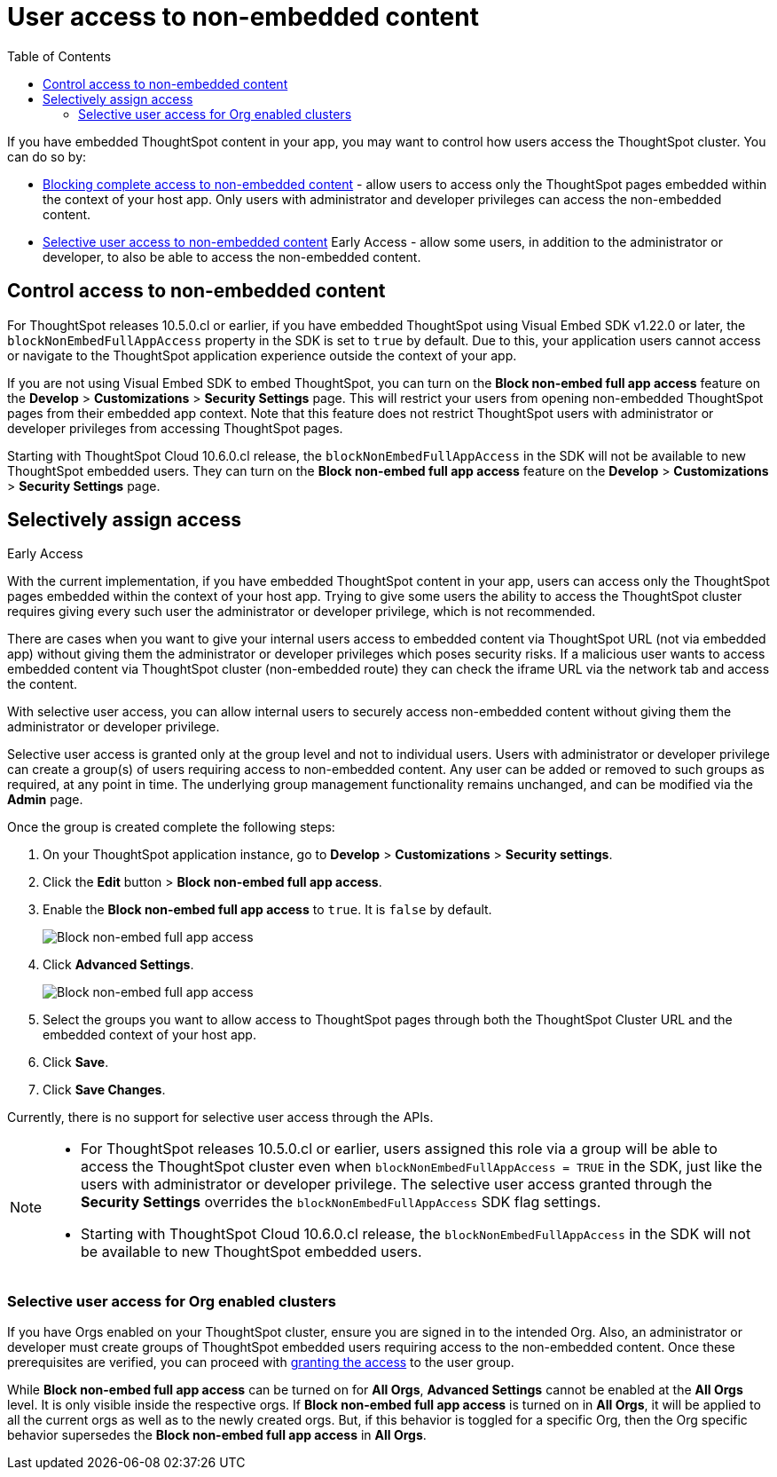 = User access to non-embedded content
:toc: true

:page-title: Selective user access
:page-pageid: selective-user-access
:page-description: Selective user access for TSE customers

If you have embedded ThoughtSpot content in your app, you may want to control how users access the ThoughtSpot cluster. You can do so by:

* xref:selective-user-access.adoc#block-access[Blocking complete access to non-embedded content] - allow users to access only the ThoughtSpot pages embedded within the context of your host app. Only users with administrator and developer privileges can access the non-embedded content.
* xref:selective-user-access.adoc#selective-access[Selective user access to non-embedded content] [earlyAccess eaBackground]#Early Access# - allow some users, in addition to the administrator or developer, to also be able to access the non-embedded content.

[#block-access]
== Control access to non-embedded content

For ThoughtSpot releases 10.5.0.cl or earlier, if you have embedded ThoughtSpot using Visual Embed SDK v1.22.0 or later, the `blockNonEmbedFullAppAccess` property in the SDK is set to `true` by default. Due to this, your application users cannot access or navigate to the ThoughtSpot application experience outside the context of your app.

If you are not using Visual Embed SDK to embed ThoughtSpot, you can turn on the *Block non-embed full app access* feature on the *Develop* > *Customizations* > *Security Settings* page. This will restrict your users from opening non-embedded ThoughtSpot pages from their embedded app context. Note that this feature does not restrict ThoughtSpot users with administrator
or developer privileges from accessing ThoughtSpot pages.

Starting with ThoughtSpot Cloud 10.6.0.cl release, the `blockNonEmbedFullAppAccess` in the SDK will not be available to new ThoughtSpot embedded users. They can turn on the *Block non-embed full app access* feature on the *Develop* > *Customizations* > *Security Settings* page.



[#selective-access]

== Selectively assign access

[earlyAccess eaBackground]#Early Access#

With the current implementation, if you have embedded ThoughtSpot content in your app, users can access only the ThoughtSpot pages embedded within the context of your host app.
Trying to give some users the ability to access the ThoughtSpot cluster requires giving every such user the administrator or developer privilege, which is not recommended.

There are cases when you want to give your internal users access to embedded content via ThoughtSpot URL (not via embedded app) without giving them the administrator or developer privileges which poses security risks.
If a malicious user wants to access embedded content via ThoughtSpot cluster (non-embedded route) they can check the iframe URL via the network tab and access the content.


With selective user access, you can allow internal users to securely access non-embedded content without giving them the administrator or developer privilege.

Selective user access is granted only at the group level and not to individual users. Users with administrator or developer privilege can create a group(s) of users requiring access to non-embedded content. Any user can be added or removed to such groups as required, at any point in time.
The underlying group management functionality remains unchanged, and can be modified via the *Admin* page.

[#setup]
Once the group is created complete the following steps:

. On your ThoughtSpot application instance, go to *Develop* > *Customizations* > *Security settings*.
. Click the *Edit* button > *Block non-embed full app access*.
. Enable the *Block non-embed full app access* to `true`. It is `false` by default.
+
[.bordered]
[.widthAuto]
image:./images/selective-access1.png[Block non-embed full app access]
. Click *Advanced Settings*.
+
[.bordered]
[.widthAuto]
image:./images/selective-access.png[Block non-embed full app access]
. Select the groups you want to allow access to ThoughtSpot pages through both the ThoughtSpot Cluster URL and the embedded context of your host app.
. Click *Save*.
. Click *Save Changes*.


Currently, there is no support for selective user access through the APIs.

[NOTE]
====
* For ThoughtSpot releases 10.5.0.cl or earlier, users assigned this role via a group will be able to access the ThoughtSpot cluster even when `blockNonEmbedFullAppAccess = TRUE` in the SDK, just like the users with administrator or developer privilege. The selective user access granted through the *Security Settings* overrides the `blockNonEmbedFullAppAccess` SDK flag settings.

* Starting with ThoughtSpot Cloud 10.6.0.cl release, the `blockNonEmbedFullAppAccess` in the SDK will not be available to new ThoughtSpot embedded users.
====


=== Selective user access for Org enabled clusters

If you have Orgs enabled on your ThoughtSpot cluster, ensure you are signed in to the intended Org. Also, an administrator or developer must create groups of ThoughtSpot embedded users requiring access to the non-embedded content.
Once these prerequisites are verified, you can proceed with xref:selective-user-access.adoc#setup[granting the access] to the user group.

While *Block non-embed full app access* can be turned on for *All Orgs*, *Advanced Settings* cannot be enabled at the *All Orgs* level. It is only visible inside the respective orgs.
If *Block non-embed full app access* is turned on in *All Orgs*, it will be applied to all the current orgs as well as to the newly created orgs. But, if this behavior is toggled for a specific Org, then the Org specific behavior supersedes the *Block non-embed full app access* in *All Orgs*.








